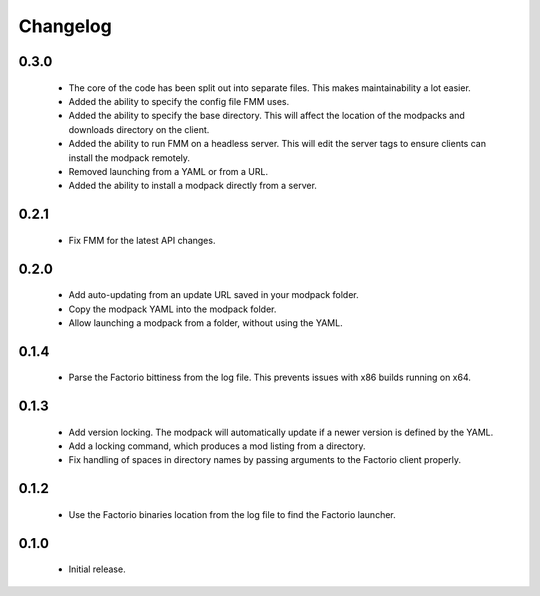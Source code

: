 Changelog
=========

0.3.0
-----

 - The core of the code has been split out into separate files. This makes maintainability a lot 
   easier.

 - Added the ability to specify the config file FMM uses.

 - Added the ability to specify the base directory. This will affect the location of the modpacks 
   and downloads directory on the client.

 - Added the ability to run FMM on a headless server. This will edit the server tags to ensure 
   clients can install the modpack remotely.

 - Removed launching from a YAML or from a URL.

 - Added the ability to install a modpack directly from a server.

0.2.1
-----

 - Fix FMM for the latest API changes.

0.2.0
-----

 - Add auto-updating from an update URL saved in your modpack folder.

 - Copy the modpack YAML into the modpack folder.

 - Allow launching a modpack from a folder, without using the YAML.


0.1.4
-----

 - Parse the Factorio bittiness from the log file. This prevents issues with x86 builds running on 
   x64.

0.1.3
-----

 - Add version locking. The modpack will automatically update if a newer version is defined by the 
   YAML.

 - Add a locking command, which produces a mod listing from a directory.

 - Fix handling of spaces in directory names by passing arguments to the Factorio client properly.

0.1.2
-----

 - Use the Factorio binaries location from the log file to find the Factorio launcher.
 
0.1.0
-----

 - Initial release.